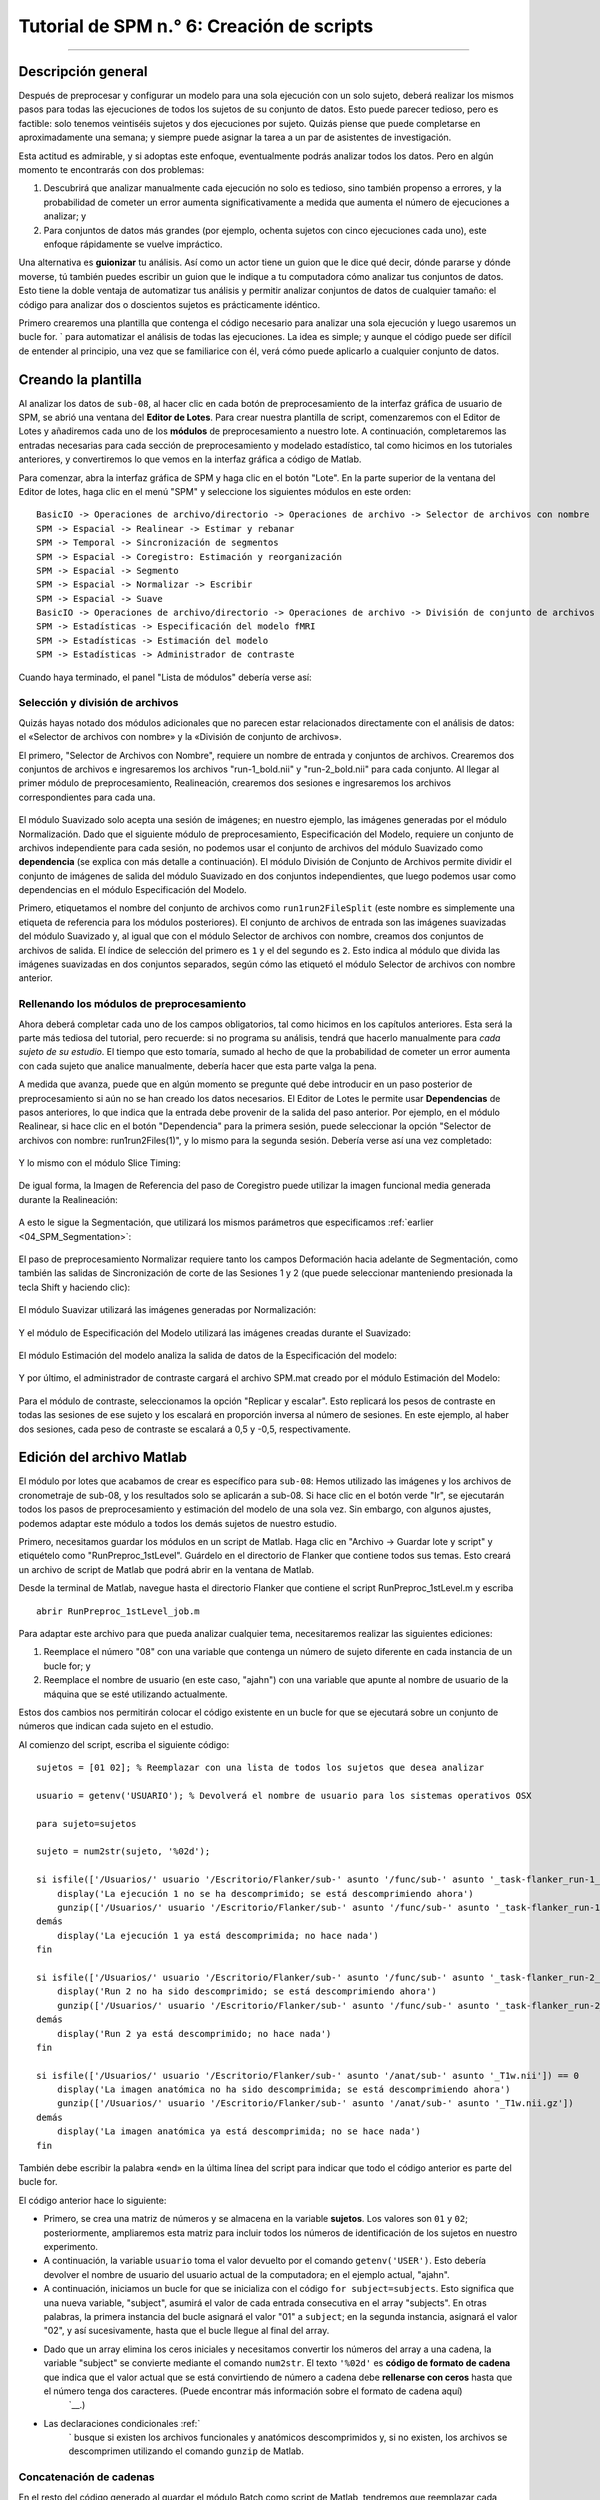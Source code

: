 

.. _SPM_06_Scripting:

==========================
Tutorial de SPM n.° 6: Creación de scripts
==========================

----------

Descripción general
********

Después de preprocesar y configurar un modelo para una sola ejecución con un solo sujeto, deberá realizar los mismos pasos para todas las ejecuciones de todos los sujetos de su conjunto de datos. Esto puede parecer tedioso, pero es factible: solo tenemos veintiséis sujetos y dos ejecuciones por sujeto. Quizás piense que puede completarse en aproximadamente una semana; y siempre puede asignar la tarea a un par de asistentes de investigación.

Esta actitud es admirable, y si adoptas este enfoque, eventualmente podrás analizar todos los datos. Pero en algún momento te encontrarás con dos problemas:

1. Descubrirá que analizar manualmente cada ejecución no solo es tedioso, sino también propenso a errores, y la probabilidad de cometer un error aumenta significativamente a medida que aumenta el número de ejecuciones a analizar; y

2. Para conjuntos de datos más grandes (por ejemplo, ochenta sujetos con cinco ejecuciones cada uno), este enfoque rápidamente se vuelve impráctico.

Una alternativa es **guionizar** tu análisis. Así como un actor tiene un guion que le dice qué decir, dónde pararse y dónde moverse, tú también puedes escribir un guion que le indique a tu computadora cómo analizar tus conjuntos de datos. Esto tiene la doble ventaja de automatizar tus análisis y permitir analizar conjuntos de datos de cualquier tamaño: el código para analizar dos o doscientos sujetos es prácticamente idéntico.

Primero crearemos una plantilla que contenga el código necesario para analizar una sola ejecución y luego usaremos un bucle for.  ` para automatizar el análisis de todas las ejecuciones. La idea es simple; y aunque el código puede ser difícil de entender al principio, una vez que se familiarice con él, verá cómo puede aplicarlo a cualquier conjunto de datos.

.. nota::

  El siguiente tutorial complementa el tutorial de Unix sobre :ref:`automatizar el análisis
    "Te recomiendo leer ese capítulo si necesitas repasar los términos de Unix para scripts.

Creando la plantilla
*********************

Al analizar los datos de ``sub-08``, al hacer clic en cada botón de preprocesamiento de la interfaz gráfica de usuario de SPM, se abrió una ventana del **Editor de Lotes**. Para crear nuestra plantilla de script, comenzaremos con el Editor de Lotes y añadiremos cada uno de los **módulos** de preprocesamiento a nuestro lote. A continuación, completaremos las entradas necesarias para cada sección de preprocesamiento y modelado estadístico, tal como hicimos en los tutoriales anteriores, y convertiremos lo que vemos en la interfaz gráfica a código de Matlab.

Para comenzar, abra la interfaz gráfica de SPM y haga clic en el botón "Lote". En la parte superior de la ventana del Editor de lotes, haga clic en el menú "SPM" y seleccione los siguientes módulos en este orden:

::

  BasicIO -> Operaciones de archivo/directorio -> Operaciones de archivo -> Selector de archivos con nombre
  SPM -> Espacial -> Realinear -> Estimar y rebanar
  SPM -> Temporal -> Sincronización de segmentos
  SPM -> Espacial -> Coregistro: Estimación y reorganización
  SPM -> Espacial -> Segmento
  SPM -> Espacial -> Normalizar -> Escribir
  SPM -> Espacial -> Suave
  BasicIO -> Operaciones de archivo/directorio -> Operaciones de archivo -> División de conjunto de archivos
  SPM -> Estadísticas -> Especificación del modelo fMRI
  SPM -> Estadísticas -> Estimación del modelo
  SPM -> Estadísticas -> Administrador de contraste
  
Cuando haya terminado, el panel "Lista de módulos" debería verse así:

.. figure:: 06_ListaMódulos.png

Selección y división de archivos
^^^^^^^^^^^^^^^^^^^^^^^^^^^^^^^^^

Quizás hayas notado dos módulos adicionales que no parecen estar relacionados directamente con el análisis de datos: el «Selector de archivos con nombre» y la «División de conjunto de archivos».

El primero, "Selector de Archivos con Nombre", requiere un nombre de entrada y conjuntos de archivos. Crearemos dos conjuntos de archivos e ingresaremos los archivos "run-1_bold.nii" y "run-2_bold.nii" para cada conjunto. Al llegar al primer módulo de preprocesamiento, Realineación, crearemos dos sesiones e ingresaremos los archivos correspondientes para cada una.

.. figure:: 06_NamedFileSelector.png

El módulo Suavizado solo acepta una sesión de imágenes; en nuestro ejemplo, las imágenes generadas por el módulo Normalización. Dado que el siguiente módulo de preprocesamiento, Especificación del Modelo, requiere un conjunto de archivos independiente para cada sesión, no podemos usar el conjunto de archivos del módulo Suavizado como **dependencia** (se explica con más detalle a continuación). El módulo División de Conjunto de Archivos permite dividir el conjunto de imágenes de salida del módulo Suavizado en dos conjuntos independientes, que luego podemos usar como dependencias en el módulo Especificación del Modelo.

Primero, etiquetamos el nombre del conjunto de archivos como ``run1run2FileSplit`` (este nombre es simplemente una etiqueta de referencia para los módulos posteriores). El conjunto de archivos de entrada son las imágenes suavizadas del módulo Suavizado y, al igual que con el módulo Selector de archivos con nombre, creamos dos conjuntos de archivos de salida. El índice de selección del primero es ``1`` y el del segundo es ``2``. Esto indica al módulo que divida las imágenes suavizadas en dos conjuntos separados, según cómo las etiquetó el módulo Selector de archivos con nombre anterior.

.. figure:: 06_FileSetSplit.png

Rellenando los módulos de preprocesamiento
^^^^^^^^^^^^^^^^^^^^^^^^^^^^^^^^^^^^

Ahora deberá completar cada uno de los campos obligatorios, tal como hicimos en los capítulos anteriores. Esta será la parte más tediosa del tutorial, pero recuerde: si no programa su análisis, tendrá que hacerlo manualmente para *cada sujeto de su estudio*. El tiempo que esto tomaría, sumado al hecho de que la probabilidad de cometer un error aumenta con cada sujeto que analice manualmente, debería hacer que esta parte valga la pena.

A medida que avanza, puede que en algún momento se pregunte qué debe introducir en un paso posterior de preprocesamiento si aún no se han creado los datos necesarios. El Editor de Lotes le permite usar **Dependencias** de pasos anteriores, lo que indica que la entrada debe provenir de la salida del paso anterior. Por ejemplo, en el módulo Realinear, si hace clic en el botón "Dependencia" para la primera sesión, puede seleccionar la opción "Selector de archivos con nombre: run1run2Files(1)", y lo mismo para la segunda sesión. Debería verse así una vez completado:

.. figure:: 06_RealignDependency.png

Y lo mismo con el módulo Slice Timing:

.. figure:: 06_SliceTimingDependency.png

De igual forma, la Imagen de Referencia del paso de Coregistro puede utilizar la imagen funcional media generada durante la Realineación:

.. figure:: 06_CoregisterDependency.png

A esto le sigue la Segmentación, que utilizará los mismos parámetros que especificamos :ref:`earlier <04_SPM_Segmentation>`:

.. figure:: 06_SegmentDependency.png

El paso de preprocesamiento Normalizar requiere tanto los campos Deformación hacia adelante de Segmentación, como también las salidas de Sincronización de corte de las Sesiones 1 y 2 (que puede seleccionar manteniendo presionada la tecla Shift y haciendo clic):

.. figure:: 06_NormaliseDependency.png

El módulo Suavizar utilizará las imágenes generadas por Normalización:

.. figure:: 06_SmoothDependency.png

Y el módulo de Especificación del Modelo utilizará las imágenes creadas durante el Suavizado:

.. figure:: 06_ModelSpecificationDependency.png

El módulo Estimación del modelo analiza la salida de datos de la Especificación del modelo:

.. figure:: 06_ModelEstimationDependency.png

Y por último, el administrador de contraste cargará el archivo SPM.mat creado por el módulo Estimación del Modelo:

.. figure:: 06_ContrastDependency.png

Para el módulo de contraste, seleccionamos la opción "Replicar y escalar". Esto replicará los pesos de contraste en todas las sesiones de ese sujeto y los escalará en proporción inversa al número de sesiones. En este ejemplo, al haber dos sesiones, cada peso de contraste se escalará a 0,5 y -0,5, respectivamente.


Edición del archivo Matlab
************************

El módulo por lotes que acabamos de crear es específico para ``sub-08``: Hemos utilizado las imágenes y los archivos de cronometraje de sub-08, y los resultados solo se aplicarán a sub-08. Si hace clic en el botón verde "Ir", se ejecutarán todos los pasos de preprocesamiento y estimación del modelo de una sola vez. Sin embargo, con algunos ajustes, podemos adaptar este módulo a todos los demás sujetos de nuestro estudio.

Primero, necesitamos guardar los módulos en un script de Matlab. Haga clic en "Archivo -> Guardar lote y script" y etiquételo como "RunPreproc_1stLevel". Guárdelo en el directorio de Flanker que contiene todos sus temas. Esto creará un archivo de script de Matlab que podrá abrir en la ventana de Matlab.

Desde la terminal de Matlab, navegue hasta el directorio Flanker que contiene el script RunPreproc_1stLevel.m y escriba

::

  abrir RunPreproc_1stLevel_job.m
  
Para adaptar este archivo para que pueda analizar cualquier tema, necesitaremos realizar las siguientes ediciones:

1. Reemplace el número "08" con una variable que contenga un número de sujeto diferente en cada instancia de un bucle for; y
2. Reemplace el nombre de usuario (en este caso, "ajahn") con una variable que apunte al nombre de usuario de la máquina que se esté utilizando actualmente.

Estos dos cambios nos permitirán colocar el código existente en un bucle for que se ejecutará sobre un conjunto de números que indican cada sujeto en el estudio.

Al comienzo del script, escriba el siguiente código:

::

  sujetos = [01 02]; % Reemplazar con una lista de todos los sujetos que desea analizar

  usuario = getenv('USUARIO'); % Devolverá el nombre de usuario para los sistemas operativos OSX

  para sujeto=sujetos

  sujeto = num2str(sujeto, '%02d');

  si isfile(['/Usuarios/' usuario '/Escritorio/Flanker/sub-' asunto '/func/sub-' asunto '_task-flanker_run-1_bold.nii']) == 0
      display('La ejecución 1 no se ha descomprimido; se está descomprimiendo ahora')
      gunzip(['/Usuarios/' usuario '/Escritorio/Flanker/sub-' asunto '/func/sub-' asunto '_task-flanker_run-1_bold.nii.gz'])
  demás
      display('La ejecución 1 ya está descomprimida; no hace nada')
  fin

  si isfile(['/Usuarios/' usuario '/Escritorio/Flanker/sub-' asunto '/func/sub-' asunto '_task-flanker_run-2_bold.nii']) == 0
      display('Run 2 no ha sido descomprimido; se está descomprimiendo ahora')
      gunzip(['/Usuarios/' usuario '/Escritorio/Flanker/sub-' asunto '/func/sub-' asunto '_task-flanker_run-2_bold.nii.gz'])
  demás
      display('Run 2 ya está descomprimido; no hace nada')
  fin

  si isfile(['/Usuarios/' usuario '/Escritorio/Flanker/sub-' asunto '/anat/sub-' asunto '_T1w.nii']) == 0
      display('La imagen anatómica no ha sido descomprimida; se está descomprimiendo ahora')
      gunzip(['/Usuarios/' usuario '/Escritorio/Flanker/sub-' asunto '/anat/sub-' asunto '_T1w.nii.gz'])
  demás
      display('La imagen anatómica ya está descomprimida; no se hace nada')
  fin
  
  
También debe escribir la palabra «end» en la última línea del script para indicar que todo el código anterior es parte del bucle for.

El código anterior hace lo siguiente:

* Primero, se crea una matriz de números y se almacena en la variable **sujetos**. Los valores son ``01`` y ``02``; posteriormente, ampliaremos esta matriz para incluir todos los números de identificación de los sujetos en nuestro experimento.

* A continuación, la variable ``usuario`` toma el valor devuelto por el comando ``getenv('USER')``. Esto debería devolver el nombre de usuario del usuario actual de la computadora; en el ejemplo actual, "ajahn".

* A continuación, iniciamos un bucle for que se inicializa con el código ``for subject=subjects``. Esto significa que una nueva variable, "subject", asumirá el valor de cada entrada consecutiva en el array "subjects". En otras palabras, la primera instancia del bucle asignará el valor "01" a ``subject``; en la segunda instancia, asignará el valor "02", y así sucesivamente, hasta que el bucle llegue al final del array.

* Dado que un array elimina los ceros iniciales y necesitamos convertir los números del array a una cadena, la variable "subject" se convierte mediante el comando ``num2str``. El texto ``'%02d'`` es **código de formato de cadena** que indica que el valor actual que se está convirtiendo de número a cadena debe **rellenarse con ceros** hasta que el número tenga dos caracteres. (Puede encontrar más información sobre el formato de cadena aquí)
     `__.)

* Las declaraciones condicionales :ref:`
      ` busque si existen los archivos funcionales y anatómicos descomprimidos y, si no existen, los archivos se descomprimen utilizando el comando ``gunzip`` de Matlab.


Concatenación de cadenas
^^^^^^^^^^^^^^^^^^^^^

En el resto del código generado al guardar el módulo Batch como script de Matlab, tendremos que reemplazar cada instancia de ``08`` con la cadena ``subject``, y cada instancia de ``ajahn`` (o el nombre de usuario) con la variable ``user`` definida anteriormente. Esto se puede hacer usando la función de búsqueda y reemplazo, pero asegúrese de que no haya otras instancias de la cadena "08" que no estén asociadas a la cadena "sub-".

En el código de ejemplo anterior, usamos corchetes para **concatenar horizontalmente** cadenas con variables. Una línea de código como la siguiente:

::

  ['/Usuarios/' usuario '/Escritorio/Flanker/sub-' asunto '/anat/sub-' asunto '_T1w.nii']
  
Concatenará las cadenas entre apóstrofes individuales con las variables. Si la variable "usuario" contiene el valor "ajahn" y la variable "asunto" contiene el valor "08", el código anterior se expandiría a lo siguiente:

::

  '/Usuarios/ajahn/Escritorio/Flanker/sub-08/anat/sub-08_T1w.nii'
  
Deberá realizar estas sustituciones para el resto del script, procurando usar apóstrofes simples para separar las cadenas de las variables. Se requerirán corchetes para esta concatenación, incluso dentro de las **celdas** marcadas con llaves. (Las celdas son matrices que pueden contener varios tipos de datos, como cadenas y números).


Cargando los archivos de inicio
^^^^^^^^^^^^^^^^^^^^^^^

The last part of the script we have to edit is the onset times. In this experiment, each subject had different onset times for each condition. If the timing files have already been converted to a different format, then you can create a variable that contains the timing information and insert it into the "onset" field for the stats module. For example, the following code found around line 107 of the Matlab script can be changed from this, which contains onset times specific to sub-08:

::

  matlabbatch{9}.spm.stats.fmri_spec.sess(1).cond(1).onset = [0
                                                            10
                                                            20
                                                            52
                                                            88
                                                            130
                                                            144
                                                            174
                                                            248
                                                            260
                                                            274];
                                                            
To this:

::

  data_incongruent_run1 = load(['/Users/' user '/Desktop/Flanker/sub-' subject '/func/incongruent_run1.txt']);

  matlabbatch{9}.spm.stats.fmri_spec.sess(1).cond(1).onset = data_incongruent_run1(:,1);
  
In which the variable ``data_incongruent_run1`` stores the onset times for the subject in the current loop, and then enters those numbers into the onset field. Note that the code (:,1) indicates that only the first column of the variable should be read, which contains the onset times.

.. note::

  You will need to read the onset times for each session and each condition separately - i.e., you will need to create variables for the Incongruent and Congruent conditions for both run 1 and run 2.
  
  
Running the Script
******************
  
When you have finished editing the script, save it and return to the Matlab terminal. You can then execute the script by typing:

::

  RunPreproc_1stLevel_job
  
You will then see windows pop up as each preprocessing and statistical module is run, similar to what you would see if you executed each module manually through the GUI.


Next Steps
**********

The script should only take a few minutes to run for both sub-01 and sub-02. When you are finished, we will examine the output; and as you will see, there are still some issues that need to be resolved. To see what the problems are, and how to fix them, click the ``Next`` button.

A copy of this script can be found on Andy's github page located `here 
       `__. Note that the script is set up to analyze all 26 subjects in the dataset.


Video
*****

For a video tutorial of how to script your analysis in SPM, click `here 
        
         `__.
        
       
      
     
    
   

